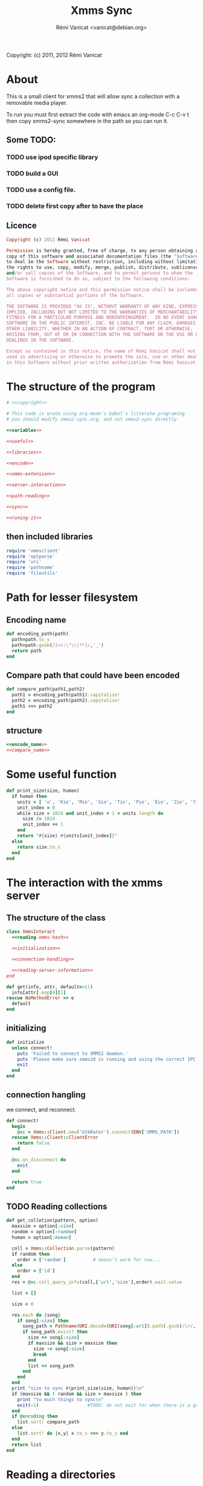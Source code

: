 #+TITLE: Xmms Sync
#+AUTHOR: Rémi Vanicat <vanicat@debian.org>

Copyright: (c) 2011, 2012 Rémi Vanicat

* About
  This is a small client for xmms2 that will allow sync a collection
  with a removable media player.

  To run you must first extract the code with emacs an org-mode
  C-c C-v t then copy xmms2-sync somewhere in the path so you can run
  it.

** Some TODO:
*** TODO use ipod specific library
*** TODO build a GUI
*** TODO use a config file.
*** TODO delete first copy after to have the place

** Licence
   :PROPERTIES:
   :ID:       400dffa3-3529-4583-b776-af98d7d5610e
   :END:

   #+name: copyright
   #+begin_src ruby
     Copyright (c) 2011 Rémi Vanicat

     Permission is hereby granted, free of charge, to any person obtaining a
     copy of this software and associated documentation files (the "Software"),
     to deal in the Software without restriction, including without limitation
     the rights to use, copy, modify, merge, publish, distribute, sublicense,
     and/or sell copies of the Software, and to permit persons to whom the
     Software is furnished to do so, subject to the following conditions:

     The above copyright notice and this permission notice shall be included in
     all copies or substantial portions of the Software.

     THE SOFTWARE IS PROVIDED "AS IS", WITHOUT WARRANTY OF ANY KIND, EXPRESS OR
     IMPLIED, INCLUDING BUT NOT LIMITED TO THE WARRANTIES OF MERCHANTABILITY,
     FITNESS FOR A PARTICULAR PURPOSE AND NONINFRINGEMENT.  IN NO EVENT SHALL
     SOFTWARE IN THE PUBLIC INTEREST, INC. BE LIABLE FOR ANY CLAIM, DAMAGES OR
     OTHER LIABILITY, WHETHER IN AN ACTION OF CONTRACT, TORT OR OTHERWISE,
     ARISING FROM, OUT OF OR IN CONNECTION WITH THE SOFTWARE OR THE USE OR OTHER
     DEALINGS IN THE SOFTWARE.

     Except as contained in this notice, the name of Rémi Vanicat shall not be
     used in advertising or otherwise to promote the sale, use or other dealings
     in this Software without prior written authorization from Rémi Vanicat.
   #+end_src

* The structure of the program
  :PROPERTIES:
  :ID:       febdc89b-bfbc-4782-bf53-8b19ff298cf4
  :END:
  #+begin_src ruby :tangle xmms2-sync :noweb yes :shebang #!/usr/bin/ruby
    # <<copyright>>

    # This code is wrote using org-mode's babel's litterate programing
    # you should modify xmms2-sync.org, and not xmms2-sync directly.

    <<variables>>

    <<useful>>

    <<libraries>>

    <<encode>>

    <<xmms-extension>>

    <<server-interaction>>

    <<path-reading>>

    <<sync>>

    <<runing-it>>
  #+end_src

** then included libraries
   :PROPERTIES:
   :ID:       303f4137-59ce-4c9f-810d-00f24548bafa
   :END:
   #+name: libraries
   #+begin_src ruby
     require 'xmmsclient'
     require 'optparse'
     require 'uri'
     require 'pathname'
     require 'fileutils'
   #+end_src

* Path for lesser filesystem
** Encoding name
   #+name: encode_name
   #+begin_src ruby
     def encoding_path(path)
       path=path.to_s
       path=path.gsub(/[<>:\"\\|?*]/,'_')
       return path
     end
   #+end_src
** Compare path that could have been encoded
   #+name: compare_name
   #+begin_src ruby
     def compare_path(path1,path2)
       path1 = encoding_path(path1).capitalize!
       path2 = encoding_path(path2).capitalize!
       path1 <=> path2
     end
   #+end_src
** structure
   #+name: encode
   #+begin_src ruby :noweb yes
     <<encode_name>>
     <<compare_name>>
   #+end_src

* Some useful function
  #+name: useful
  #+begin_src ruby
    def print_size(size, human)
      if human then
        units = [ 'o', 'Kio', 'Mio', 'Gio', 'Tio', 'Pio', 'Eio', 'Zio', 'Yio' ]
        unit_index = 0
        while size > 1024 and unit_index + 1 < units.length do
          size /= 1024
          unit_index += 1
        end
        return "#{size} #{units[unit_index]}"
      else
        return size.to_s
      end
    end

  #+end_src

* The interaction with the xmms server
** The structure of the class
   :PROPERTIES:
   :ID:       60333ece-ab83-4b09-b474-e04e9ea0606c
   :END:
   #+name: server-interaction
   #+begin_src ruby :noweb yes
     class XmmsInteract
       <<reading-xmms-hash>>

       <<initialization>>

       <<connection-handling>>

       <<reading-server-information>>
     end
   #+end_src

   #+name: reading-xmms-hash
   #+begin_src ruby
     def get(info, attr, default=nil)
       info[attr].map[0][1]
     rescue NoMethodError => e
       default
     end
   #+end_src

** initializing
   :PROPERTIES:
   :ID:       83142473-12ba-40ab-b4d8-9a9169b4db1f
   :END:
   #+name: initialization
   #+begin_src ruby
     def initialize
       unless connect!
         puts 'Failed to connect to XMMS2 daemon.'
         puts 'Please make sure xmms2d is running and using the correct IPC path.'
         exit
       end
     end
   #+end_src

** connection hangling
   :PROPERTIES:
   :ID:       acdc6116-8573-46f2-be35-c706c3d5f5b7
   :END:
   we connect, and reconnect.
   #+name: connection-handling
   #+begin_src ruby
     def connect!
       begin
         @xc = Xmms::Client.new('GtkRater').connect(ENV['XMMS_PATH'])
       rescue Xmms::Client::ClientError
         return false
       end

       @xc.on_disconnect do
         exit
       end

       return true
     end
   #+end_src

** TODO Reading collections
   #+name: reading-server-information
   #+begin_src ruby
     def get_colletion(pattern, option)
       maxsize = option[:size]
       random = option[:random]
       human = option[:human]

       coll = Xmms::Collection.parse(pattern)
       if random then
         order = ['random']          # doesn't work for now...
       else
         order = ['id']
       end
       res = @xc.coll_query_info(coll,['url','size'],order).wait.value

       list = []

       size = 0

       res.each do |song|
         if song[:size] then
           song_path = Pathname(URI.decode(URI(song[:url]).path).gsub(/\+/, ' '))
           if song_path.exist? then
             size += song[:size]
             if maxsize && size > maxsize then
               size -= song[:size]
               break
             end
             list << song_path
           end
         end
       end
       print "size to sync #{print_size(size, human)}\n"
       if (maxsize && ! random && size > maxsize ) then
         print "to much things to sync\n"
         exit(-1)                  #TODO: do not exit for when there is a gui
       end
       if @encoding then
         list.sort! compare_path
       else
         list.sort! do |x,y| x.to_s <=> y.to_s end
       end
       return list
     end
   #+end_src

* Reading a directories
  #+name: path-reading
  #+begin_src ruby
    def find_in_dir path
      path=Pathname(path)
      li = []
      path.find do |x|
        li << x
      end
      li.sort! do |x,y| x.to_s <=> y.to_s end
      return li
    end
  #+end_src

* syncing directories
** The syncing structure
   #+name: sync
   #+begin_src ruby
     <<action-only-source>>
     <<action-only-dest>>
     <<action-both>>
     <<syncing-it>>
   #+end_src

** syncing when there is the source and not the dest
   #+name: action-only-source
   #+begin_src ruby
     def action_from_source(sync_dir,dest_dir,song)
       source_song=sync_dir + song
       if @encode then
         dest_song=dest_dir + encoding_path(song)
       else
         dest_song=dest_dir + song
       end
       if not(@dry_run) then
         dest_song.dirname.mkpath
       end
       if not(@silence) then
         print("copying #{source_song} to #{dest_song}\n")
       end
       if not(@dry_run) then
         FileUtils.cp(source_song,dest_song)
       end
     end
   #+end_src

** syncing when there is the dest and not the source
   #+name: action-only-dest
   #+begin_src ruby
     def action_from_dest(sync_dir,dest_dir,song)
       dest_song=dest_dir + song
       if not(@silence) then
         print("deleting #{dest_song}\n")
       end
       if not(@dry_run) then
         dest_song.unlink
       end
     end
   #+end_src

** syncing when there both
   #+name: action-both
   #+begin_src ruby
     def action_both(sync_dir,dest_dir,song)
       # let's do nothing
     end
   #+end_src

** Let's do it
   #+name: syncing-it
   #+begin_src ruby
     def get_song(dir,list)
       song = list.pop
       while song && song.directory?
         song = list.pop
       end
       song && song.relative_path_from(dir)
     end

     def sync(sync_dir,sync_list,dest_dir,dest_list)
       dest_song = get_song(dest_dir,dest_list)
       sync_song = get_song(sync_dir,sync_list)
       while dest_song && sync_song
         if dest_song.to_s > sync_song.to_s
           action_from_dest(sync_dir,dest_dir,dest_song)
           dest_song = get_song(dest_dir,dest_list)
         elsif dest_song.to_s < sync_song.to_s
           action_from_source(sync_dir,dest_dir,sync_song)
           sync_song = get_song(sync_dir,sync_list)
         else
           action_both(sync_dir,dest_dir,sync_song)
           dest_song = get_song(dest_dir,dest_list)
           sync_song = get_song(sync_dir,sync_list)
         end
       end
       while dest_song
         action_from_dest(sync_dir,dest_dir,dest_song)
         dest_song = get_song(dest_dir,dest_list)
       end
       while sync_song
         action_from_source(sync_dir,dest_dir,sync_song)
         sync_song = get_song(sync_dir,sync_list)
       end
     end
   #+end_src

* option reading
** Some global variables
   #+name: variables
   #+begin_src ruby
     @dry_run = false
     @silence = false
     @encode = false
   #+end_src
** Reading the options
   #+name: option-reading
   #+begin_src ruby
     options = {}

     optparse = OptionParser.new do|opts|
       # Set a banner, displayed at the top
       # of the help screen.
       opts.banner = "Usage: xmms2-mp3player-sync [options] sync-from sync-to search-pattern"
       options[:size] = nil
       opts.on('-s', '--size size', 'TODO Size to be sync, in Byte') do |size|
         options[:size] = size.to_i
       end

       options[:random] = false
       opts.on('-r', '--random', 'TODO if collection is too big, choose file to sync at random') do
         options[:random] = true
       end

       opts.on( '-h', '--help', 'Display this screen' ) do
         puts opts
         exit
       end

       opts.on( '-n', '--no-do', 'Do nothing, just print what should be done' ) do
         @dry_run = true
       end

       opts.on( '-o', '--only-size', 'Do nothing, just print the size of the search' ) do
         @silence = true
         @dry_run = true
       end

       options[:human]=false
       opts.on( '-H', '--human-readable-size', 'When printing size convert to human readable one' ) do
         options[:human]=true
       end

       opts.on( '-e', '--encode', 'Encode the file name' ) do
         @encode = true
       end
     end

     optparse.parse!

     if ARGV.length < 3 then
       puts(optparse)
       exit(-1)
     end

     syncfrom = ARGV.slice!(0)
     syncto = ARGV.slice!(0)
     pattern = ARGV
   #+end_src

* TODO Connecting the dot, and running all this
  :PROPERTIES:
  :ID:       d7319434-31e9-41b7-a9e4-19759edaaaeb
  :END:
  #+name: runing-it
  #+begin_src ruby :noweb true
    $0 = "xmms2-sync"

    def main ()
      <<option-reading>>

      xc = XmmsInteract.new
      synclist = xc.get_colletion(pattern.join(" "),options)

      destlist = find_in_dir(syncto)

      sync(Pathname(syncfrom),synclist,Pathname(syncto),destlist)
    end

    main()
  #+end_src
